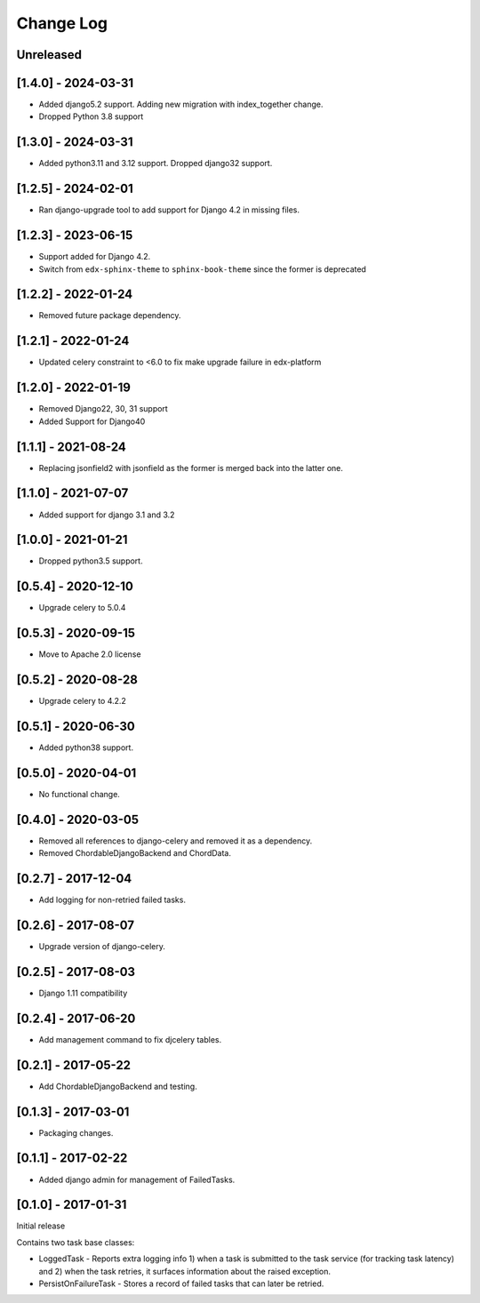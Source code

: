 Change Log
----------

..
   All enhancements and patches to edx-celeryutils will be documented
   in this file.  It adheres to the structure of http://keepachangelog.com/ ,
   but in reStructuredText instead of Markdown (for ease of incorporation into
   Sphinx documentation and the PyPI description).

   This project adheres to Semantic Versioning (http://semver.org/).

.. There should always be an "Unreleased" section for changes pending release.

Unreleased
~~~~~~~~~~

[1.4.0] - 2024-03-31
~~~~~~~~~~~~~~~~~~~~~~~~~~~~~~~~~~~~~~~~~~~~~~~~
* Added django5.2 support. Adding new migration with index_together change.
* Dropped Python 3.8 support

[1.3.0] - 2024-03-31
~~~~~~~~~~~~~~~~~~~~~~~~~~~~~~~~~~~~~~~~~~~~~~~~
* Added python3.11 and 3.12 support. Dropped django32 support.

[1.2.5] - 2024-02-01
~~~~~~~~~~~~~~~~~~~~~~~~~~~~~~~~~~~~~~~~~~~~~~~~
* Ran django-upgrade tool to add support for Django 4.2 in missing files.

[1.2.3] - 2023-06-15
~~~~~~~~~~~~~~~~~~~~~~~~~~~~~~~~~~~~~~~~~~~~~~~~
* Support added for Django 4.2.
* Switch from ``edx-sphinx-theme`` to ``sphinx-book-theme`` since the former is
  deprecated

[1.2.2] - 2022-01-24
~~~~~~~~~~~~~~~~~~~~~~~~~~~~~~~~~~~~~~~~~~~~~~~~
* Removed future package dependency.

[1.2.1] - 2022-01-24
~~~~~~~~~~~~~~~~~~~~~~~~~~~~~~~~~~~~~~~~~~~~~~~~
* Updated celery constraint to <6.0 to fix make upgrade failure in edx-platform

[1.2.0] - 2022-01-19
~~~~~~~~~~~~~~~~~~~~~~~~~~~~~~~~~~~~~~~~~~~~~~~~
* Removed Django22, 30, 31 support
* Added Support for Django40

[1.1.1] - 2021-08-24
~~~~~~~~~~~~~~~~~~~~~~~~~~~~~~~~~~~~~~~~~~~~~~~~
* Replacing jsonfield2 with jsonfield as the former is merged back into the latter one.

[1.1.0] - 2021-07-07
~~~~~~~~~~~~~~~~~~~~~~~~~~~~~~~~~~~~~~~~~~~~~~~~
* Added support for django 3.1 and 3.2

[1.0.0] - 2021-01-21
~~~~~~~~~~~~~~~~~~~~~~~~~~~~~~~~~~~~~~~~~~~~~~~~
* Dropped python3.5 support.

[0.5.4] - 2020-12-10
~~~~~~~~~~~~~~~~~~~~~~~~~~~~~~~~~~~~~~~~~~~~~~~~
* Upgrade celery to 5.0.4

[0.5.3] - 2020-09-15
~~~~~~~~~~~~~~~~~~~~~~~~~~~~~~~~~~~~~~~~~~~~~~~~
* Move to Apache 2.0 license

[0.5.2] - 2020-08-28
~~~~~~~~~~~~~~~~~~~~~~~~~~~~~~~~~~~~~~~~~~~~~~~~
* Upgrade celery to 4.2.2

[0.5.1] - 2020-06-30
~~~~~~~~~~~~~~~~~~~~~~~~~~~~~~~~~~~~~~~~~~~~~~~~

* Added python38 support.

[0.5.0] - 2020-04-01
~~~~~~~~~~~~~~~~~~~~~~~~~~~~~~~~~~~~~~~~~~~~~~~~

* No functional change.

[0.4.0] - 2020-03-05
~~~~~~~~~~~~~~~~~~~~~~~~~~~~~~~~~~~~~~~~~~~~~~~~
* Removed all references to django-celery and removed it as a dependency.
* Removed ChordableDjangoBackend and ChordData.

[0.2.7] - 2017-12-04
~~~~~~~~~~~~~~~~~~~~~~~~~~~~~~~~~~~~~~~~~~~~~~~~

* Add logging for non-retried failed tasks.

[0.2.6] - 2017-08-07
~~~~~~~~~~~~~~~~~~~~~~~~~~~~~~~~~~~~~~~~~~~~~~~~

* Upgrade version of django-celery.

[0.2.5] - 2017-08-03
~~~~~~~~~~~~~~~~~~~~~~~~~~~~~~~~~~~~~~~~~~~~~~~~

* Django 1.11 compatibility

[0.2.4] - 2017-06-20
~~~~~~~~~~~~~~~~~~~~~~~~~~~~~~~~~~~~~~~~~~~~~~~~

* Add management command to fix djcelery tables.

[0.2.1] - 2017-05-22
~~~~~~~~~~~~~~~~~~~~~~~~~~~~~~~~~~~~~~~~~~~~~~~~

* Add ChordableDjangoBackend and testing.

[0.1.3] - 2017-03-01
~~~~~~~~~~~~~~~~~~~~~~~~~~~~~~~~~~~~~~~~~~~~~~~~

* Packaging changes.

[0.1.1] - 2017-02-22
~~~~~~~~~~~~~~~~~~~~~~~~~~~~~~~~~~~~~~~~~~~~~~~~

* Added django admin for management of FailedTasks.

[0.1.0] - 2017-01-31
~~~~~~~~~~~~~~~~~~~~~~~~~~~~~~~~~~~~~~~~~~~~~~~~

Initial release

Contains two task base classes:

* LoggedTask - Reports extra logging info 1) when a task is submitted to the task service (for tracking task latency) and 2) when the task retries, it surfaces information about the raised exception.
* PersistOnFailureTask - Stores a record of failed tasks that can later be retried.
